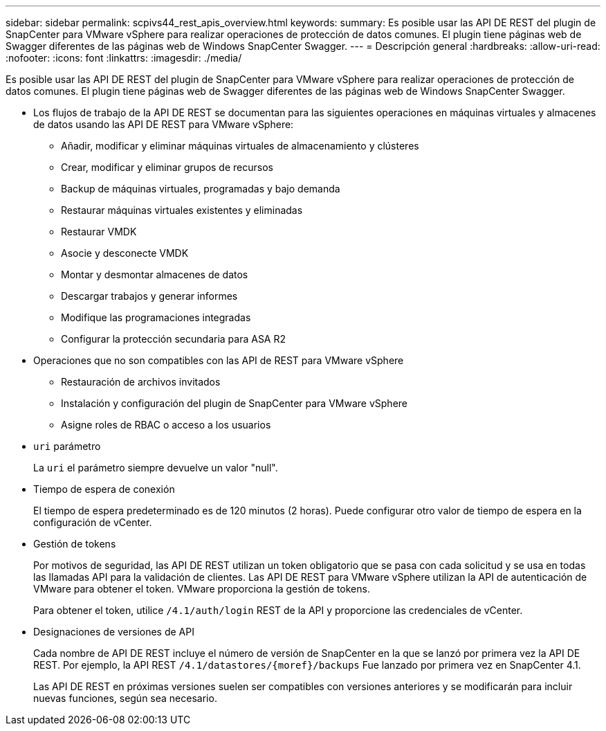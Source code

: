 ---
sidebar: sidebar 
permalink: scpivs44_rest_apis_overview.html 
keywords:  
summary: Es posible usar las API DE REST del plugin de SnapCenter para VMware vSphere para realizar operaciones de protección de datos comunes. El plugin tiene páginas web de Swagger diferentes de las páginas web de Windows SnapCenter Swagger. 
---
= Descripción general
:hardbreaks:
:allow-uri-read: 
:nofooter: 
:icons: font
:linkattrs: 
:imagesdir: ./media/


[role="lead"]
Es posible usar las API DE REST del plugin de SnapCenter para VMware vSphere para realizar operaciones de protección de datos comunes. El plugin tiene páginas web de Swagger diferentes de las páginas web de Windows SnapCenter Swagger.

* Los flujos de trabajo de la API DE REST se documentan para las siguientes operaciones en máquinas virtuales y almacenes de datos usando las API DE REST para VMware vSphere:
+
** Añadir, modificar y eliminar máquinas virtuales de almacenamiento y clústeres
** Crear, modificar y eliminar grupos de recursos
** Backup de máquinas virtuales, programadas y bajo demanda
** Restaurar máquinas virtuales existentes y eliminadas
** Restaurar VMDK
** Asocie y desconecte VMDK
** Montar y desmontar almacenes de datos
** Descargar trabajos y generar informes
** Modifique las programaciones integradas
** Configurar la protección secundaria para ASA R2


* Operaciones que no son compatibles con las API de REST para VMware vSphere
+
** Restauración de archivos invitados
** Instalación y configuración del plugin de SnapCenter para VMware vSphere
** Asigne roles de RBAC o acceso a los usuarios


* `uri` parámetro
+
La `uri` el parámetro siempre devuelve un valor "null".

* Tiempo de espera de conexión
+
El tiempo de espera predeterminado es de 120 minutos (2 horas). Puede configurar otro valor de tiempo de espera en la configuración de vCenter.

* Gestión de tokens
+
Por motivos de seguridad, las API DE REST utilizan un token obligatorio que se pasa con cada solicitud y se usa en todas las llamadas API para la validación de clientes. Las API DE REST para VMware vSphere utilizan la API de autenticación de VMware para obtener el token. VMware proporciona la gestión de tokens.

+
Para obtener el token, utilice `/4.1/auth/login` REST de la API y proporcione las credenciales de vCenter.

* Designaciones de versiones de API
+
Cada nombre de API DE REST incluye el número de versión de SnapCenter en la que se lanzó por primera vez la API DE REST. Por ejemplo, la API REST `/4.1/datastores/{moref}/backups` Fue lanzado por primera vez en SnapCenter 4.1.

+
Las API DE REST en próximas versiones suelen ser compatibles con versiones anteriores y se modificarán para incluir nuevas funciones, según sea necesario.


